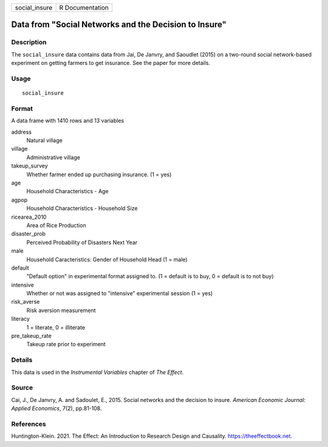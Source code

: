 ============= ===============
social_insure R Documentation
============= ===============

Data from "Social Networks and the Decision to Insure"
------------------------------------------------------

Description
~~~~~~~~~~~

The ``social_insure`` data contains data from Jai, De Janvry, and
Saoudlet (2015) on a two-round social network-based experiment on
getting farmers to get insurance. See the paper for more details.

Usage
~~~~~

::

   social_insure

Format
~~~~~~

A data frame with 1410 rows and 13 variables

address
   Natural village

village
   Administrative village

takeup_survey
   Whether farmer ended up purchasing insurance. (1 = yes)

age
   Household Characteristics - Age

agpop
   Household Characteristics - Household Size

ricearea_2010
   Area of Rice Production

disaster_prob
   Perceived Probability of Disasters Next Year

male
   Household Caracteristics: Gender of Household Head (1 = male)

default
   "Default option" in experimental format assigned to. (1 = default is
   to buy, 0 = default is to not buy)

intensive
   Whether or not was assigned to "intensive" experimental session (1 =
   yes)

risk_averse
   Risk aversion measurement

literacy
   1 = literate, 0 = illiterate

pre_takeup_rate
   Takeup rate prior to experiment

Details
~~~~~~~

This data is used in the *Instrumental Variables* chapter of *The
Effect*.

Source
~~~~~~

Cai, J., De Janvry, A. and Sadoulet, E., 2015. Social networks and the
decision to insure. *American Economic Journal: Applied Economics*,
7(2), pp.81-108.

References
~~~~~~~~~~

Huntington-Klein. 2021. The Effect: An Introduction to Research Design
and Causality. https://theeffectbook.net.
